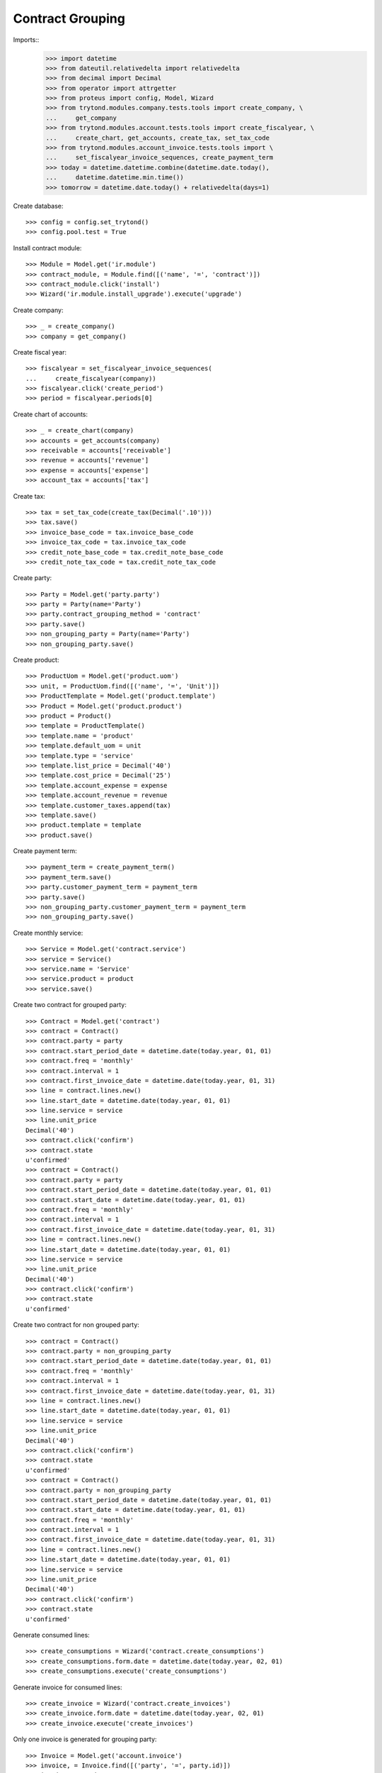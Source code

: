=================
Contract Grouping
=================

Imports::
    >>> import datetime
    >>> from dateutil.relativedelta import relativedelta
    >>> from decimal import Decimal
    >>> from operator import attrgetter
    >>> from proteus import config, Model, Wizard
    >>> from trytond.modules.company.tests.tools import create_company, \
    ...     get_company
    >>> from trytond.modules.account.tests.tools import create_fiscalyear, \
    ...     create_chart, get_accounts, create_tax, set_tax_code
    >>> from trytond.modules.account_invoice.tests.tools import \
    ...     set_fiscalyear_invoice_sequences, create_payment_term
    >>> today = datetime.datetime.combine(datetime.date.today(),
    ...     datetime.datetime.min.time())
    >>> tomorrow = datetime.date.today() + relativedelta(days=1)

Create database::

    >>> config = config.set_trytond()
    >>> config.pool.test = True

Install contract module::

    >>> Module = Model.get('ir.module')
    >>> contract_module, = Module.find([('name', '=', 'contract')])
    >>> contract_module.click('install')
    >>> Wizard('ir.module.install_upgrade').execute('upgrade')

Create company::

    >>> _ = create_company()
    >>> company = get_company()

Create fiscal year::

    >>> fiscalyear = set_fiscalyear_invoice_sequences(
    ...     create_fiscalyear(company))
    >>> fiscalyear.click('create_period')
    >>> period = fiscalyear.periods[0]

Create chart of accounts::

    >>> _ = create_chart(company)
    >>> accounts = get_accounts(company)
    >>> receivable = accounts['receivable']
    >>> revenue = accounts['revenue']
    >>> expense = accounts['expense']
    >>> account_tax = accounts['tax']

Create tax::

    >>> tax = set_tax_code(create_tax(Decimal('.10')))
    >>> tax.save()
    >>> invoice_base_code = tax.invoice_base_code
    >>> invoice_tax_code = tax.invoice_tax_code
    >>> credit_note_base_code = tax.credit_note_base_code
    >>> credit_note_tax_code = tax.credit_note_tax_code

Create party::

    >>> Party = Model.get('party.party')
    >>> party = Party(name='Party')
    >>> party.contract_grouping_method = 'contract'
    >>> party.save()
    >>> non_grouping_party = Party(name='Party')
    >>> non_grouping_party.save()

Create product::

    >>> ProductUom = Model.get('product.uom')
    >>> unit, = ProductUom.find([('name', '=', 'Unit')])
    >>> ProductTemplate = Model.get('product.template')
    >>> Product = Model.get('product.product')
    >>> product = Product()
    >>> template = ProductTemplate()
    >>> template.name = 'product'
    >>> template.default_uom = unit
    >>> template.type = 'service'
    >>> template.list_price = Decimal('40')
    >>> template.cost_price = Decimal('25')
    >>> template.account_expense = expense
    >>> template.account_revenue = revenue
    >>> template.customer_taxes.append(tax)
    >>> template.save()
    >>> product.template = template
    >>> product.save()

Create payment term::

    >>> payment_term = create_payment_term()
    >>> payment_term.save()
    >>> party.customer_payment_term = payment_term
    >>> party.save()
    >>> non_grouping_party.customer_payment_term = payment_term
    >>> non_grouping_party.save()

Create monthly service::

    >>> Service = Model.get('contract.service')
    >>> service = Service()
    >>> service.name = 'Service'
    >>> service.product = product
    >>> service.save()

Create two contract for grouped party::

    >>> Contract = Model.get('contract')
    >>> contract = Contract()
    >>> contract.party = party
    >>> contract.start_period_date = datetime.date(today.year, 01, 01)
    >>> contract.freq = 'monthly'
    >>> contract.interval = 1
    >>> contract.first_invoice_date = datetime.date(today.year, 01, 31)
    >>> line = contract.lines.new()
    >>> line.start_date = datetime.date(today.year, 01, 01)
    >>> line.service = service
    >>> line.unit_price
    Decimal('40')
    >>> contract.click('confirm')
    >>> contract.state
    u'confirmed'
    >>> contract = Contract()
    >>> contract.party = party
    >>> contract.start_period_date = datetime.date(today.year, 01, 01)
    >>> contract.start_date = datetime.date(today.year, 01, 01)
    >>> contract.freq = 'monthly'
    >>> contract.interval = 1
    >>> contract.first_invoice_date = datetime.date(today.year, 01, 31)
    >>> line = contract.lines.new()
    >>> line.start_date = datetime.date(today.year, 01, 01)
    >>> line.service = service
    >>> line.unit_price
    Decimal('40')
    >>> contract.click('confirm')
    >>> contract.state
    u'confirmed'


Create two contract for non grouped party::

    >>> contract = Contract()
    >>> contract.party = non_grouping_party
    >>> contract.start_period_date = datetime.date(today.year, 01, 01)
    >>> contract.freq = 'monthly'
    >>> contract.interval = 1
    >>> contract.first_invoice_date = datetime.date(today.year, 01, 31)
    >>> line = contract.lines.new()
    >>> line.start_date = datetime.date(today.year, 01, 01)
    >>> line.service = service
    >>> line.unit_price
    Decimal('40')
    >>> contract.click('confirm')
    >>> contract.state
    u'confirmed'
    >>> contract = Contract()
    >>> contract.party = non_grouping_party
    >>> contract.start_period_date = datetime.date(today.year, 01, 01)
    >>> contract.start_date = datetime.date(today.year, 01, 01)
    >>> contract.freq = 'monthly'
    >>> contract.interval = 1
    >>> contract.first_invoice_date = datetime.date(today.year, 01, 31)
    >>> line = contract.lines.new()
    >>> line.start_date = datetime.date(today.year, 01, 01)
    >>> line.service = service
    >>> line.unit_price
    Decimal('40')
    >>> contract.click('confirm')
    >>> contract.state
    u'confirmed'

Generate consumed lines::

    >>> create_consumptions = Wizard('contract.create_consumptions')
    >>> create_consumptions.form.date = datetime.date(today.year, 02, 01)
    >>> create_consumptions.execute('create_consumptions')

Generate invoice for consumed lines::

    >>> create_invoice = Wizard('contract.create_invoices')
    >>> create_invoice.form.date = datetime.date(today.year, 02, 01)
    >>> create_invoice.execute('create_invoices')

Only one invoice is generated for grouping party::

    >>> Invoice = Model.get('account.invoice')
    >>> invoice, = Invoice.find([('party', '=', party.id)])
    >>> invoice.untaxed_amount
    Decimal('80.00')
    >>> invoice.tax_amount
    Decimal('8.00')
    >>> invoice.total_amount
    Decimal('88.00')
    >>> len(invoice.lines)
    2

Two invoices are generated for non grouping party::

    >>> Invoice = Model.get('account.invoice')
    >>> first_invoice, second_invoice = Invoice.find([
    ...     ('party', '=', non_grouping_party.id)])
    >>> first_invoice.untaxed_amount
    Decimal('40.00')
    >>> first_invoice.total_amount
    Decimal('44.00')
    >>> second_invoice.untaxed_amount
    Decimal('40.00')
    >>> second_invoice.total_amount
    Decimal('44.00')
